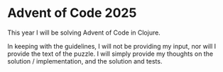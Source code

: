 * Advent of Code 2025

This year I will be solving Advent of Code in Clojure.

In keeping with the guidelines, I will not be providing my input, nor
will I provide the text of the puzzle.  I will simply provide my
thoughts on the solution / implementation, and the solution and tests.
